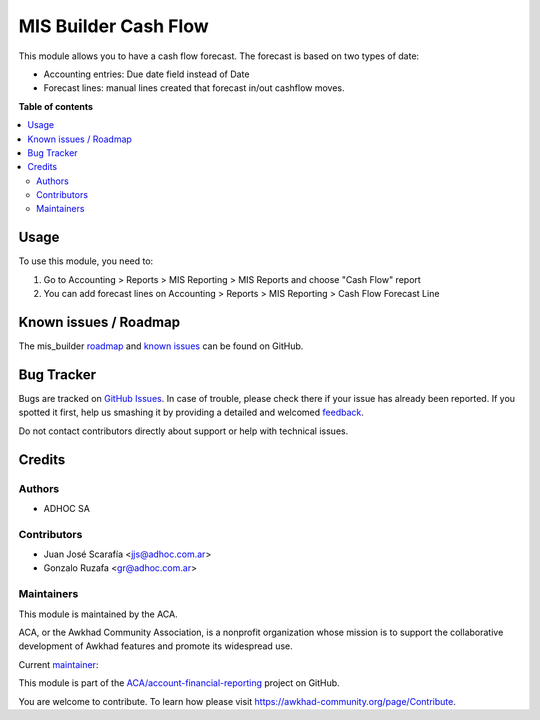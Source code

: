 =====================
MIS Builder Cash Flow
=====================

.. !!!!!!!!!!!!!!!!!!!!!!!!!!!!!!!!!!!!!!!!!!!!!!!!!!!!
   !! This file is generated by oca-gen-addon-readme !!
   !! changes will be overwritten.                   !!
   !!!!!!!!!!!!!!!!!!!!!!!!!!!!!!!!!!!!!!!!!!!!!!!!!!!!

.. |badge1| image:: https://img.shields.io/badge/maturity-Beta-yellow.png
    :target: https://awkhad-community.org/page/development-status
    :alt: Beta
.. |badge2| image:: https://img.shields.io/badge/licence-LGPL--3-blue.png
    :target: http://www.gnu.org/licenses/lgpl-3.0-standalone.html
    :alt: License: LGPL-3
.. |badge3| image:: https://img.shields.io/badge/github-ACA%2Faccount--financial--reporting-lightgray.png?logo=github
    :target: https://github.com/ACA/account-financial-reporting/tree/12.0/mis_builder_cash_flow
    :alt: ACA/account-financial-reporting
.. |badge4| image:: https://img.shields.io/badge/weblate-Translate%20me-F47D42.png
    :target: https://translation.awkhad-community.org/projects/account-financial-reporting-12-0/account-financial-reporting-12-0-mis_builder_cash_flow
    :alt: Translate me on Weblate
.. |badge5| image:: https://img.shields.io/badge/runbot-Try%20me-875A7B.png
    :target: https://runbot.awkhad-community.org/runbot/91/12.0
    :alt: Try me on Runbot

|badge1| |badge2| |badge3| |badge4| |badge5| 

This module allows you to have a cash flow forecast.
The forecast is based on two types of date:

* Accounting entries: Due date field instead of Date
* Forecast lines: manual lines created that forecast in/out cashflow moves.

**Table of contents**

.. contents::
   :local:

Usage
=====

To use this module, you need to:

#. Go to Accounting > Reports > MIS Reporting > MIS Reports and choose "Cash Flow" report
#. You can add forecast lines on Accounting > Reports > MIS Reporting > Cash Flow Forecast Line

Known issues / Roadmap
======================

The mis_builder `roadmap <https://github.com/ACA/mis-builder/issues?q=is%3Aopen+is%3Aissue+label%3Aenhancement>`_ 
and `known issues <https://github.com/ACA/mis-builder/issues?q=is%3Aopen+is%3Aissue+label%3Abug>`_ can 
be found on GitHub.

Bug Tracker
===========

Bugs are tracked on `GitHub Issues <https://github.com/ACA/account-financial-reporting/issues>`_.
In case of trouble, please check there if your issue has already been reported.
If you spotted it first, help us smashing it by providing a detailed and welcomed
`feedback <https://github.com/ACA/account-financial-reporting/issues/new?body=module:%20mis_builder_cash_flow%0Aversion:%2012.0%0A%0A**Steps%20to%20reproduce**%0A-%20...%0A%0A**Current%20behavior**%0A%0A**Expected%20behavior**>`_.

Do not contact contributors directly about support or help with technical issues.

Credits
=======

Authors
~~~~~~~

* ADHOC SA

Contributors
~~~~~~~~~~~~

* Juan José Scarafía <jjs@adhoc.com.ar>
* Gonzalo Ruzafa <gr@adhoc.com.ar>

Maintainers
~~~~~~~~~~~

This module is maintained by the ACA.

.. image:: https://awkhad-community.org/logo.png
   :alt: Awkhad Community Association
   :target: https://awkhad-community.org

ACA, or the Awkhad Community Association, is a nonprofit organization whose
mission is to support the collaborative development of Awkhad features and
promote its widespread use.

.. |maintainer-jjscarafia| image:: https://github.com/jjscarafia.png?size=40px
    :target: https://github.com/jjscarafia
    :alt: jjscarafia

Current `maintainer <https://awkhad-community.org/page/maintainer-role>`__:

|maintainer-jjscarafia| 

This module is part of the `ACA/account-financial-reporting <https://github.com/ACA/account-financial-reporting/tree/12.0/mis_builder_cash_flow>`_ project on GitHub.

You are welcome to contribute. To learn how please visit https://awkhad-community.org/page/Contribute.
